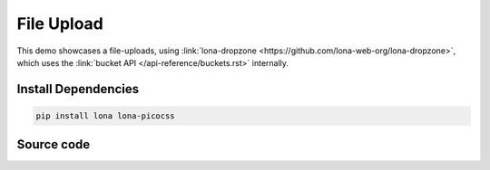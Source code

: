 

File Upload
===========

This demo showcases a file-uploads, using
:link:`lona-dropzone <https://github.com/lona-web-org/lona-dropzone>`, which
uses the :link:`bucket API </api-reference/buckets.rst>` internally.

.. image:: demo.gif


Install Dependencies
--------------------

.. code-block:: text

    pip install lona lona-picocss


Source code
-----------

.. code-block:: python
    :include: demo.py
